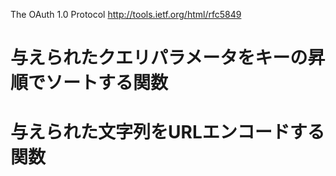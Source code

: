 The OAuth 1.0 Protocol http://tools.ietf.org/html/rfc5849
* 与えられたクエリパラメータをキーの昇順でソートする関数
* 与えられた文字列をURLエンコードする関数
